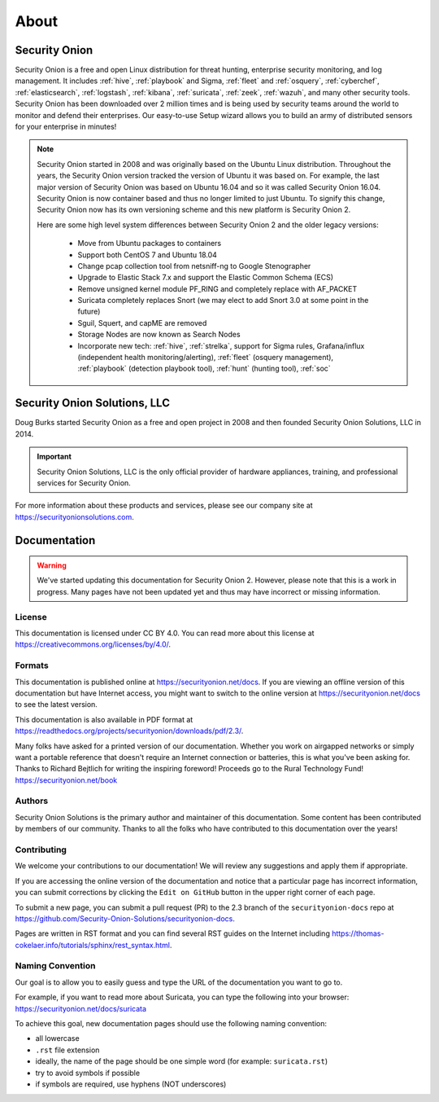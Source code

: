 .. _about:

About
=====

Security Onion
--------------
Security Onion is a free and open Linux distribution for threat hunting, enterprise security monitoring, and log management. It includes :ref:`hive`, :ref:`playbook` and Sigma, :ref:`fleet` and :ref:`osquery`, :ref:`cyberchef`, :ref:`elasticsearch`, :ref:`logstash`, :ref:`kibana`, :ref:`suricata`, :ref:`zeek`, :ref:`wazuh`, and many other security tools. Security Onion has been downloaded over 2 million times and is being used by security teams around the world to monitor and defend their enterprises. Our easy-to-use Setup wizard allows you to build an army of distributed sensors for your enterprise in minutes!

.. note::

   Security Onion started in 2008 and was originally based on the Ubuntu Linux distribution. Throughout the years, the Security Onion version tracked the version of Ubuntu it was based on. For example, the last major version of Security Onion was based on Ubuntu 16.04 and so it was called Security Onion 16.04. Security Onion is now container based and thus no longer limited to just Ubuntu. To signify this change, Security Onion now has its own versioning scheme and this new platform is Security Onion 2.

   Here are some high level system differences between Security Onion 2 and the older legacy versions:

    - Move from Ubuntu packages to containers
    - Support both CentOS 7 and Ubuntu 18.04
    - Change pcap collection tool from netsniff-ng to Google Stenographer
    - Upgrade to Elastic Stack 7.x and support the Elastic Common Schema (ECS)
    - Remove unsigned kernel module PF_RING and completely replace with AF_PACKET
    - Suricata completely replaces Snort (we may elect to add Snort 3.0 at some point in the future)
    - Sguil, Squert, and capME are removed
    - Storage Nodes are now known as Search Nodes
    - Incorporate new tech: :ref:`hive`, :ref:`strelka`, support for Sigma rules, Grafana/influx (independent health monitoring/alerting), :ref:`fleet` (osquery management), :ref:`playbook` (detection playbook tool), :ref:`hunt` (hunting tool), :ref:`soc`

Security Onion Solutions, LLC
-----------------------------
Doug Burks started Security Onion as a free and open project in 2008 and then founded Security Onion Solutions, LLC in 2014.  

.. important::

   Security Onion Solutions, LLC is the only official provider of hardware appliances, training, and professional services for Security Onion.

For more information about these products and services, please see our company site at https://securityonionsolutions.com.

Documentation
-------------

.. warning::

   We've started updating this documentation for Security Onion 2. However, please note that this is a work in progress. Many pages have not been updated yet and thus may have incorrect or missing information.
   
License
~~~~~~~

This documentation is licensed under CC BY 4.0. You can read more about this license at https://creativecommons.org/licenses/by/4.0/.

Formats
~~~~~~~

This documentation is published online at https://securityonion.net/docs.  If you are viewing an offline version of this documentation but have Internet access, you might want to switch to the online version at https://securityonion.net/docs to see the latest version.

This documentation is also available in PDF format at https://readthedocs.org/projects/securityonion/downloads/pdf/2.3/.

| Many folks have asked for a printed version of our documentation.  Whether you work on airgapped networks or simply want a portable reference that doesn't require an Internet connection or batteries, this is what you've been asking for.  Thanks to Richard Bejtlich for writing the inspiring foreword!  Proceeds go to the Rural Technology Fund!
| https://securityonion.net/book

Authors
~~~~~~~

Security Onion Solutions is the primary author and maintainer of this documentation.  Some content has been contributed by members of our community.  Thanks to all the folks who have contributed to this documentation over the years!

Contributing
~~~~~~~~~~~~
We welcome your contributions to our documentation!  We will review any suggestions and apply them if appropriate.

If you are accessing the online version of the documentation and notice that a particular page has incorrect information, you can submit corrections by clicking the ``Edit on GitHub`` button in the upper right corner of each page.

To submit a new page, you can submit a pull request (PR) to the 2.3 branch of the ``securityonion-docs`` repo at https://github.com/Security-Onion-Solutions/securityonion-docs.

Pages are written in RST format and you can find several RST guides on the Internet including https://thomas-cokelaer.info/tutorials/sphinx/rest_syntax.html.

Naming Convention
~~~~~~~~~~~~~~~~~
Our goal is to allow you to easily guess and type the URL of the documentation you want to go to.

| For example, if you want to read more about Suricata, you can type the following into your browser: 
| https://securityonion.net/docs/suricata

To achieve this goal, new documentation pages should use the following naming convention:

- all lowercase
- ``.rst`` file extension
- ideally, the name of the page should be one simple word (for example: ``suricata.rst``)
- try to avoid symbols if possible
- if symbols are required, use hyphens (NOT underscores)
